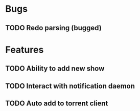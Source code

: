 
* Bugs 
** TODO Redo parsing (bugged)
  
* Features
** TODO Ability to add new show
** TODO Interact with notification daemon
** TODO Auto add to torrent client
